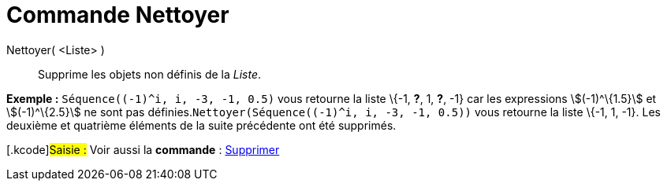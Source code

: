 = Commande Nettoyer
:page-en: commands/RemoveUndefined
ifdef::env-github[:imagesdir: /fr/modules/ROOT/assets/images]

Nettoyer( <Liste> )::
  Supprime les objets non définis de la _Liste_.

[EXAMPLE]
====

*Exemple :* `++Séquence((-1)^i, i, -3, -1, 0.5)++` vous retourne la liste \{-1, *?*, 1, *?*, -1} car les expressions
stem:[(-1)^\{1.5}] et stem:[(-1)^\{2.5}] ne sont pas définies.`++Nettoyer(Séquence((-1)^i, i, -3, -1, 0.5))++` vous
retourne la liste \{-1, 1, -1}. Les deuxième et quatrième éléments de la suite précédente ont été supprimés.

====

{empty}[.kcode]#Saisie :# Voir aussi la *commande* : xref:/commands/Supprimer.adoc[Supprimer]
